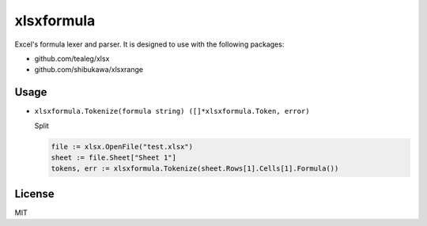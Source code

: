 xlsxformula
==================

Excel's formula lexer and parser. It is designed to use with the following packages:

* github.com/tealeg/xlsx
* github.com/shibukawa/xlsxrange

Usage
----------

* ``xlsxformula.Tokenize(formula string) ([]*xlsxformula.Token, error)``

  Split

  .. code-block:: go

     file := xlsx.OpenFile("test.xlsx")
     sheet := file.Sheet["Sheet 1"]
     tokens, err := xlsxformula.Tokenize(sheet.Rows[1].Cells[1].Formula())

License
------------

MIT
